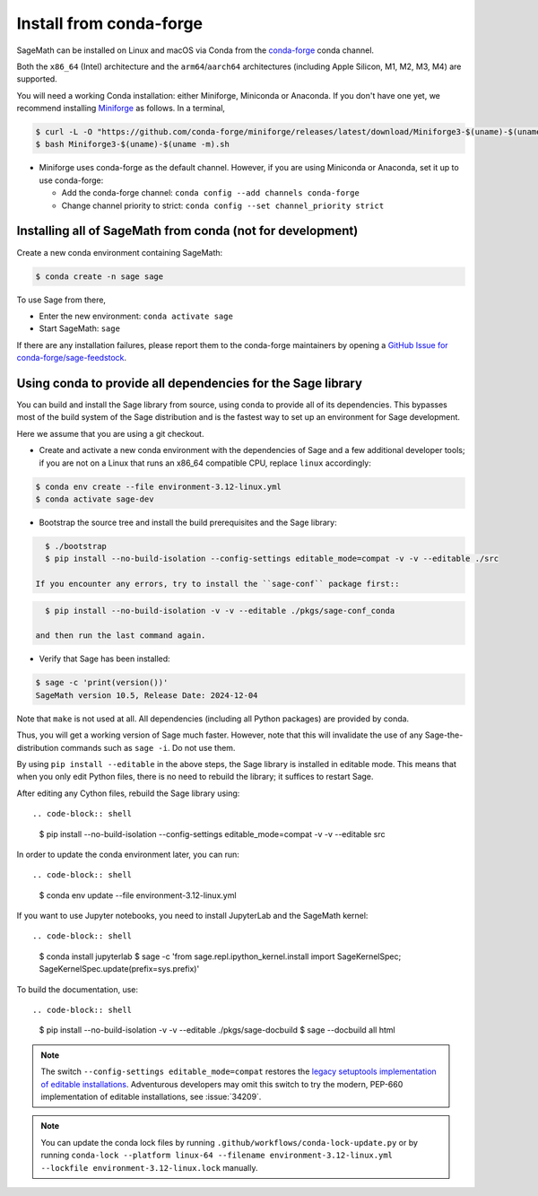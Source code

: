 .. _sec-installation-conda:

Install from conda-forge
========================

SageMath can be installed on Linux and macOS via Conda from the
`conda-forge <https://conda-forge.org>`_ conda channel.

Both the ``x86_64`` (Intel) architecture and the ``arm64``/``aarch64``
architectures (including Apple Silicon, M1, M2, M3, M4) are supported.

You will need a working Conda installation: either Miniforge, Miniconda or
Anaconda. If you don't have one yet, we recommend installing `Miniforge
<https://github.com/conda-forge/miniforge>`_ as follows. In a terminal,

.. code-block:: shell

    $ curl -L -O "https://github.com/conda-forge/miniforge/releases/latest/download/Miniforge3-$(uname)-$(uname -m).sh"
    $ bash Miniforge3-$(uname)-$(uname -m).sh

* Miniforge uses conda-forge as the default channel. However, if you are using
  Miniconda or Anaconda, set it up to use conda-forge:

  * Add the conda-forge channel: ``conda config --add channels conda-forge``

  * Change channel priority to strict: ``conda config --set channel_priority strict``

.. _sec-installation-conda-binary:

Installing all of SageMath from conda (not for development)
^^^^^^^^^^^^^^^^^^^^^^^^^^^^^^^^^^^^^^^^^^^^^^^^^^^^^^^^^^^

Create a new conda environment containing SageMath:

.. code-block:: shell

    $ conda create -n sage sage

To use Sage from there,

* Enter the new environment: ``conda activate sage``
* Start SageMath: ``sage``

If there are any installation failures, please report them to
the conda-forge maintainers by opening a `GitHub Issue for
conda-forge/sage-feedstock <https://github.com/conda-forge/sage-feedstock/issues>`_.

.. _sec-installation-conda-develop:

Using conda to provide all dependencies for the Sage library
^^^^^^^^^^^^^^^^^^^^^^^^^^^^^^^^^^^^^^^^^^^^^^^^^^^^^^^^^^^^^^^^^^^^^^^^^^^

You can build and install the Sage library from source, using conda to
provide all of its dependencies. This bypasses most of the build
system of the Sage distribution and is the fastest way to set up an
environment for Sage development.

Here we assume that you are using a git checkout.

- Create and activate a new conda environment with the dependencies of Sage
  and a few additional developer tools; if you are not on a Linux that runs an x86_64 compatible CPU,
  replace ``linux`` accordingly:

.. code-block:: shell

    $ conda env create --file environment-3.12-linux.yml
    $ conda activate sage-dev

- Bootstrap the source tree and install the build prerequisites and the Sage library::

.. code-block:: shell

    $ ./bootstrap
    $ pip install --no-build-isolation --config-settings editable_mode=compat -v -v --editable ./src

  If you encounter any errors, try to install the ``sage-conf`` package first::

.. code-block:: shell

    $ pip install --no-build-isolation -v -v --editable ./pkgs/sage-conf_conda

  and then run the last command again.

- Verify that Sage has been installed::

.. code-block:: shell

    $ sage -c 'print(version())'
    SageMath version 10.5, Release Date: 2024-12-04

Note that ``make`` is not used at all. All dependencies
(including all Python packages) are provided by conda.

Thus, you will get a working version of Sage much faster.  However,
note that this will invalidate the use of any Sage-the-distribution
commands such as ``sage -i``. Do not use them.

By using ``pip install --editable`` in the above steps, the Sage
library is installed in editable mode.  This means that when you only
edit Python files, there is no need to rebuild the library; it
suffices to restart Sage.

After editing any Cython files, rebuild the Sage library using::

.. code-block:: shell

    $ pip install --no-build-isolation --config-settings editable_mode=compat -v -v --editable src

In order to update the conda environment later, you can run::

.. code-block:: shell

    $ conda env update --file environment-3.12-linux.yml

If you want to use Jupyter notebooks, you need to install JupyterLab and the SageMath kernel::

.. code-block:: shell

    $ conda install jupyterlab
    $ sage -c 'from sage.repl.ipython_kernel.install import SageKernelSpec; SageKernelSpec.update(prefix=sys.prefix)'

To build the documentation, use::

.. code-block:: shell

    $ pip install --no-build-isolation -v -v --editable ./pkgs/sage-docbuild
    $ sage --docbuild all html

.. NOTE::

   The switch ``--config-settings editable_mode=compat`` restores the
   `legacy setuptools implementation of editable installations
   <https://setuptools.pypa.io/en/latest/userguide/development_mode.html>`_.
   Adventurous developers may omit this switch to try the modern,
   PEP-660 implementation of editable installations, see :issue:`34209`.

.. NOTE::

  You can update the conda lock files by running
  ``.github/workflows/conda-lock-update.py`` or by running
  ``conda-lock --platform linux-64 --filename environment-3.12-linux.yml --lockfile environment-3.12-linux.lock``
  manually.
